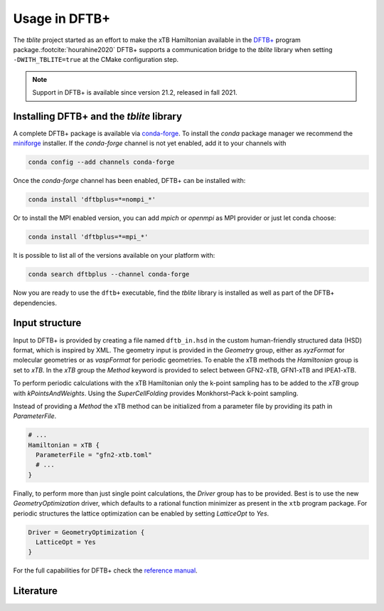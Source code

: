 Usage in DFTB+
==============

The *tblite* project started as an effort to make the xTB Hamiltonian available in the `DFTB+`_ program package.\ :footcite:`hourahine2020`
DFTB+ supports a communication bridge to the *tblite* library when setting ``-DWITH_TBLITE=true`` at the CMake configuration step.

.. note::

   Support in DFTB+ is available since version 21.2, released in fall 2021.

.. _dftb+: https://github.com/dftbplus/dftbplus


Installing DFTB+ and the *tblite* library
-----------------------------------------

A complete DFTB+ package is available via `conda-forge`_.
To install the *conda* package manager we recommend the `miniforge <https://github.com/conda-forge/miniforge/releases>`_ installer.
If the *conda-forge* channel is not yet enabled, add it to your channels with

.. code-block:: bash

    conda config --add channels conda-forge

Once the *conda-forge* channel has been enabled, DFTB+ can be installed with:

.. code-block:: bash

   conda install 'dftbplus=*=nompi_*'

Or to install the MPI enabled version, you can add *mpich* or *openmpi* as MPI provider or just let conda choose:

.. code-block:: bash

   conda install 'dftbplus=*=mpi_*'

It is possible to list all of the versions available on your platform with:

.. code-block:: bash

   conda search dftbplus --channel conda-forge

Now you are ready to use the ``dftb+`` executable, find the *tblite* library is installed as well as part of the DFTB+ dependencies.

.. _conda-forge: https://anaconda.org/conda-forge/dftbplus


Input structure
---------------

Input to DFTB+ is provided by creating a file named ``dftb_in.hsd`` in the custom human-friendly structured data (HSD) format, which is inspired by XML.
The geometry input is provided in the *Geometry* group, either as *xyzFormat* for molecular geometries or as *vaspFormat* for periodic geometries.
To enable the xTB methods the *Hamiltonian* group is set to *xTB*.
In the *xTB* group the *Method* keyword is provided to select between GFN2-xTB, GFN1-xTB and IPEA1-xTB.

.. code-block:: bash
   :caption: Molecular GFN2-xTB calculation

   Geometry = xyzFormat {
   <<< "struc.xyz"
   }

   Hamiltonian = xTB {
     Method = "GFN2-xTB"
   }

To perform periodic calculations with the xTB Hamiltonian only the k-point sampling has to be added to the *xTB* group with *kPointsAndWeights*.
Using the *SuperCellFolding* provides Monkhorst–Pack k-point sampling.

.. code-block:: bash
   :caption: Periodic GFN1-xTB calculation

   Geometry = vaspFormat {
   <<< "POSCAR"
   }

   Hamiltonian = xTB {
     Method = "GFN1-xTB"
     kPointsAndWeights = SuperCellFolding {
       2   0   0
       0   2   0
       0   0   2
       0.5 0.5 0.5
     }
   }

Instead of providing a *Method* the xTB method can be initialized from a parameter file by providing its path in *ParameterFile*.

.. code-block:: bash

   # ...
   Hamiltonian = xTB {
     ParameterFile = "gfn2-xtb.toml"
     # ...
   }

Finally, to perform more than just single point calculations, the *Driver* group has to be provided.
Best is to use the new *GeometryOptimization* driver, which defaults to a rational function minimizer as present in the ``xtb`` program package.
For periodic structures the lattice optimization can be enabled by setting *LatticeOpt* to *Yes*.

.. code-block:: bash

   Driver = GeometryOptimization {
     LatticeOpt = Yes
   }

For the full capabilities for DFTB+ check the `reference manual <https://dftbplus.org>`_.


Literature
----------

.. footbibliography::

